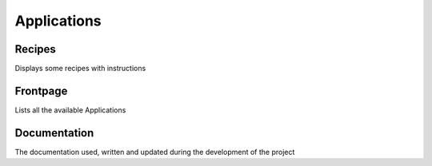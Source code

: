 Applications
============

Recipes
-------

Displays some recipes with instructions

Frontpage
---------

Lists all the available Applications

Documentation
-------------

The documentation used, written and updated during the development of the project
